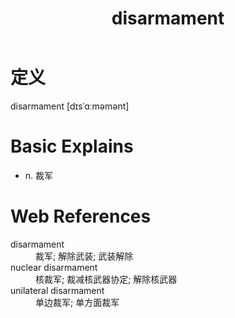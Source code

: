 #+title: disarmament
#+roam_tags:英语单词

* 定义
  
disarmament [dɪsˈɑːməmənt]

* Basic Explains
- n. 裁军

* Web References
- disarmament :: 裁军; 解除武装; 武装解除
- nuclear disarmament :: 核裁军; 裁减核武器协定; 解除核武器
- unilateral disarmament :: 单边裁军; 单方面裁军
